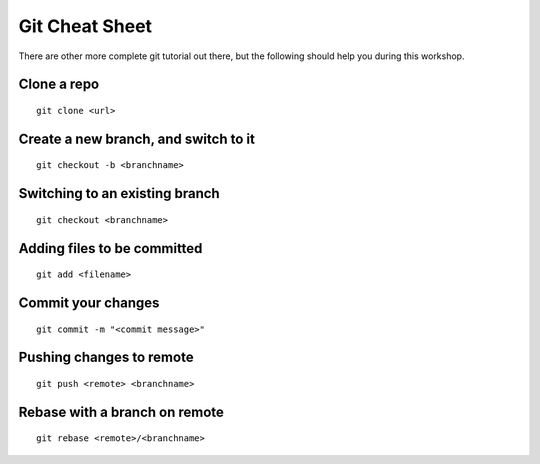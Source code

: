 Git Cheat Sheet
===============

There are other more complete git tutorial out there, but the following should
help you during this workshop.

Clone a repo
------------

::

   git clone <url>


Create a new branch, and switch to it
-------------------------------------

::

   git checkout -b <branchname>


Switching to an existing branch
-------------------------------

::

   git checkout <branchname>

Adding files to be committed
----------------------------

::

   git add <filename>

Commit your changes
-------------------

::

   git commit -m "<commit message>"

Pushing changes to remote
-------------------------

::

   git push <remote> <branchname>


Rebase with a branch on remote
------------------------------

::

   git rebase <remote>/<branchname>


